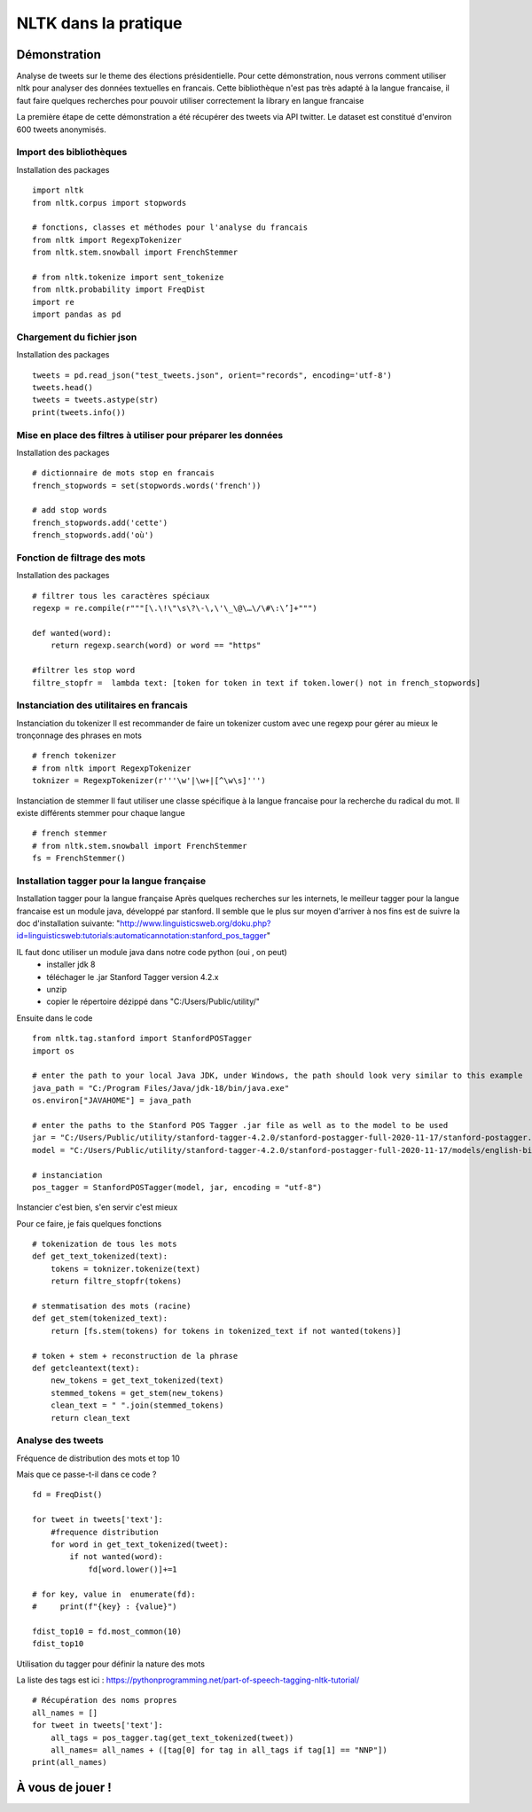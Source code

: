 
.. role:: text-bold

NLTK dans la pratique
=====================

.. figure:: ./Images/idea.png
    :align: center

Démonstration
-------------

Analyse de tweets sur le theme des élections présidentielle.
Pour cette démonstration, nous verrons comment utiliser nltk pour analyser des données textuelles en francais.
Cette bibliothèque n'est pas très adapté à la langue francaise, il faut faire quelques recherches pour pouvoir utiliser correctement la library en langue francaise

La première étape de cette démonstration a été récupérer des tweets via API twitter.
Le dataset est constitué d'environ 600 tweets anonymisés.

Import des bibliothèques
~~~~~~~~~~~~~~~~~~~~~~~~

:text-bold:`Installation des packages`
::
    import nltk
    from nltk.corpus import stopwords

    # fonctions, classes et méthodes pour l'analyse du francais
    from nltk import RegexpTokenizer
    from nltk.stem.snowball import FrenchStemmer

    # from nltk.tokenize import sent_tokenize
    from nltk.probability import FreqDist
    import re
    import pandas as pd

Chargement du fichier json
~~~~~~~~~~~~~~~~~~~~~~~~~~

:text-bold:`Installation des packages`
::
    tweets = pd.read_json("test_tweets.json", orient="records", encoding='utf-8')
    tweets.head()
    tweets = tweets.astype(str)
    print(tweets.info())

Mise en place des filtres à utiliser pour préparer les données
~~~~~~~~~~~~~~~~~~~~~~~~~~~~~~~~~~~~~~~~~~~~~~~~~~~~~~~~~~~~~~

:text-bold:`Installation des packages`
::
    # dictionnaire de mots stop en francais
    french_stopwords = set(stopwords.words('french'))

    # add stop words
    french_stopwords.add('cette')
    french_stopwords.add('où')

Fonction de filtrage des mots
~~~~~~~~~~~~~~~~~~~~~~~~~~~~~

:text-bold:`Installation des packages`
::
    # filtrer tous les caractères spéciaux
    regexp = re.compile(r"""[\.\!\"\s\?\-\,\'\_\@\…\/\#\:\’]+""")

    def wanted(word):
        return regexp.search(word) or word == "https"

    #filtrer les stop word
    filtre_stopfr =  lambda text: [token for token in text if token.lower() not in french_stopwords]

Instanciation des utilitaires en francais
~~~~~~~~~~~~~~~~~~~~~~~~~~~~~~~~~~~~~~~~~

:text-bold:`Instanciation du tokenizer`
Il est recommander de faire un tokenizer custom avec une regexp pour gérer au mieux le tronçonnage des phrases en mots
::
    # french tokenizer
    # from nltk import RegexpTokenizer
    toknizer = RegexpTokenizer(r'''\w'|\w+|[^\w\s]''')

:text-bold:`Instanciation de stemmer`
Il faut utiliser une classe spécifique à la langue francaise pour la recherche du radical du mot. Il existe différents stemmer pour chaque langue
::
    # french stemmer
    # from nltk.stem.snowball import FrenchStemmer
    fs = FrenchStemmer()

Installation tagger pour la langue française
~~~~~~~~~~~~~~~~~~~~~~~~~~~~~~~~~~~~~~~~~~~~

:text-bold:`Installation tagger pour la langue française`
Après quelques recherches sur les internets, le meilleur tagger pour la langue francaise est un module java, développé par stanford.
Il semble que le plus sur moyen d'arriver à nos fins est de suivre la doc d'installation suivante:
"http://www.linguisticsweb.org/doku.php?id=linguisticsweb:tutorials:automaticannotation:stanford_pos_tagger"

IL faut donc utiliser un module java dans notre code python (oui , on peut)
 - installer jdk 8
 - téléchager le .jar  Stanford Tagger version 4.2.x 
 - unzip
 - copier le répertoire dézippé dans "C:/Users/Public/utility/"
Ensuite dans le code
::
    from nltk.tag.stanford import StanfordPOSTagger
    import os

    # enter the path to your local Java JDK, under Windows, the path should look very similar to this example
    java_path = "C:/Program Files/Java/jdk-18/bin/java.exe"
    os.environ["JAVAHOME"] = java_path
    
    # enter the paths to the Stanford POS Tagger .jar file as well as to the model to be used
    jar = "C:/Users/Public/utility/stanford-tagger-4.2.0/stanford-postagger-full-2020-11-17/stanford-postagger.jar"
    model = "C:/Users/Public/utility/stanford-tagger-4.2.0/stanford-postagger-full-2020-11-17/models/english-bidirectional-distsim.tagger"
    
    # instanciation
    pos_tagger = StanfordPOSTagger(model, jar, encoding = "utf-8")

:text-bold:`Instancier c'est bien, s'en servir c'est mieux`

Pour ce faire, je fais quelques fonctions
::
    # tokenization de tous les mots 
    def get_text_tokenized(text):
        tokens = toknizer.tokenize(text)
        return filtre_stopfr(tokens)

    # stemmatisation des mots (racine)
    def get_stem(tokenized_text):
        return [fs.stem(tokens) for tokens in tokenized_text if not wanted(tokens)]

    # token + stem + reconstruction de la phrase
    def getcleantext(text):
        new_tokens = get_text_tokenized(text)
        stemmed_tokens = get_stem(new_tokens)
        clean_text = " ".join(stemmed_tokens)
        return clean_text

Analyse des tweets
~~~~~~~~~~~~~~~~~~
:text-bold:`Fréquence de distribution des mots et top 10`

Mais que ce passe-t-il dans ce code ?
::
    fd = FreqDist()

    for tweet in tweets['text']:
        #frequence distribution
        for word in get_text_tokenized(tweet):
            if not wanted(word):
                fd[word.lower()]+=1  
            
    # for key, value in  enumerate(fd):
    #     print(f"{key} : {value}")

    fdist_top10 = fd.most_common(10)
    fdist_top10

:text-bold:`Utilisation du tagger pour définir la nature des mots`

La liste des tags est ici : https://pythonprogramming.net/part-of-speech-tagging-nltk-tutorial/
::
    # Récupération des noms propres
    all_names = []
    for tweet in tweets['text']:
        all_tags = pos_tagger.tag(get_text_tokenized(tweet))
        all_names= all_names + ([tag[0] for tag in all_tags if tag[1] == "NNP"])
    print(all_names)



À  vous de jouer !
------------------